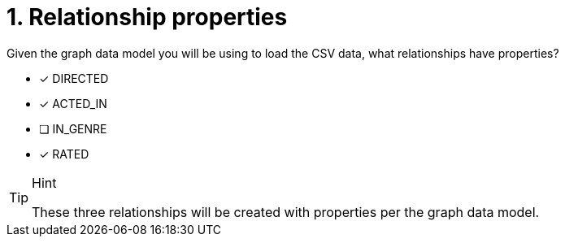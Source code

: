 [.question]
= 1. Relationship properties

Given the graph data model you will be using to load the CSV data, what relationships have properties?

* [x] DIRECTED
* [x] ACTED_IN
* [ ] IN_GENRE
* [x] RATED

[TIP,role=hint]
.Hint
====
These three relationships will be created with properties per the graph data model.
====